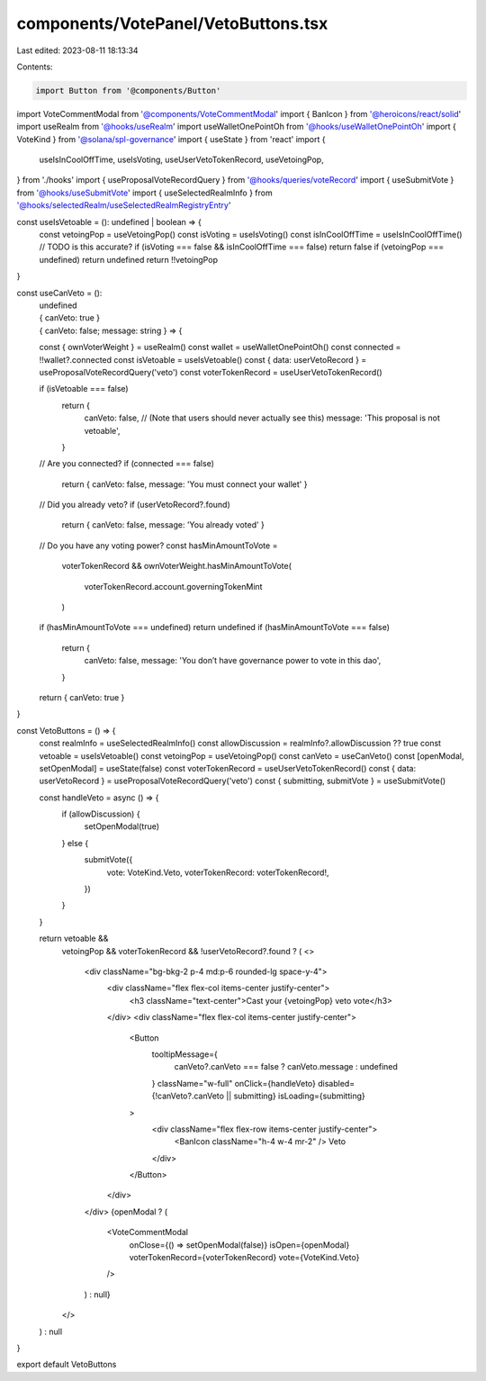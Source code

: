 components/VotePanel/VetoButtons.tsx
====================================

Last edited: 2023-08-11 18:13:34

Contents:

.. code-block:: tsx

    import Button from '@components/Button'
import VoteCommentModal from '@components/VoteCommentModal'
import { BanIcon } from '@heroicons/react/solid'
import useRealm from '@hooks/useRealm'
import useWalletOnePointOh from '@hooks/useWalletOnePointOh'
import { VoteKind } from '@solana/spl-governance'
import { useState } from 'react'
import {
  useIsInCoolOffTime,
  useIsVoting,
  useUserVetoTokenRecord,
  useVetoingPop,
} from './hooks'
import { useProposalVoteRecordQuery } from '@hooks/queries/voteRecord'
import { useSubmitVote } from '@hooks/useSubmitVote'
import { useSelectedRealmInfo } from '@hooks/selectedRealm/useSelectedRealmRegistryEntry'

const useIsVetoable = (): undefined | boolean => {
  const vetoingPop = useVetoingPop()
  const isVoting = useIsVoting()
  const isInCoolOffTime = useIsInCoolOffTime()
  // TODO is this accurate?
  if (isVoting === false && isInCoolOffTime === false) return false
  if (vetoingPop === undefined) return undefined
  return !!vetoingPop
}

const useCanVeto = ():
  | undefined
  | { canVeto: true }
  | { canVeto: false; message: string } => {
  const { ownVoterWeight } = useRealm()
  const wallet = useWalletOnePointOh()
  const connected = !!wallet?.connected
  const isVetoable = useIsVetoable()
  const { data: userVetoRecord } = useProposalVoteRecordQuery('veto')
  const voterTokenRecord = useUserVetoTokenRecord()

  if (isVetoable === false)
    return {
      canVeto: false,
      // (Note that users should never actually see this)
      message: 'This proposal is not vetoable',
    }

  // Are you connected?
  if (connected === false)
    return { canVeto: false, message: 'You must connect your wallet' }

  // Did you already veto?
  if (userVetoRecord?.found)
    return { canVeto: false, message: 'You already voted' }

  // Do you have any voting power?
  const hasMinAmountToVote =
    voterTokenRecord &&
    ownVoterWeight.hasMinAmountToVote(
      voterTokenRecord.account.governingTokenMint
    )
  if (hasMinAmountToVote === undefined) return undefined
  if (hasMinAmountToVote === false)
    return {
      canVeto: false,
      message: 'You don’t have governance power to vote in this dao',
    }

  return { canVeto: true }
}

const VetoButtons = () => {
  const realmInfo = useSelectedRealmInfo()
  const allowDiscussion = realmInfo?.allowDiscussion ?? true
  const vetoable = useIsVetoable()
  const vetoingPop = useVetoingPop()
  const canVeto = useCanVeto()
  const [openModal, setOpenModal] = useState(false)
  const voterTokenRecord = useUserVetoTokenRecord()
  const { data: userVetoRecord } = useProposalVoteRecordQuery('veto')
  const { submitting, submitVote } = useSubmitVote()

  const handleVeto = async () => {
    if (allowDiscussion) {
      setOpenModal(true)
    } else {
      submitVote({
        vote: VoteKind.Veto,
        voterTokenRecord: voterTokenRecord!,
      })
    }
  }

  return vetoable &&
    vetoingPop &&
    voterTokenRecord &&
    !userVetoRecord?.found ? (
    <>
      <div className="bg-bkg-2 p-4 md:p-6 rounded-lg space-y-4">
        <div className="flex flex-col items-center justify-center">
          <h3 className="text-center">Cast your {vetoingPop} veto vote</h3>
        </div>
        <div className="flex flex-col items-center justify-center">
          <Button
            tooltipMessage={
              canVeto?.canVeto === false ? canVeto.message : undefined
            }
            className="w-full"
            onClick={handleVeto}
            disabled={!canVeto?.canVeto || submitting}
            isLoading={submitting}
          >
            <div className="flex flex-row items-center justify-center">
              <BanIcon className="h-4 w-4 mr-2" />
              Veto
            </div>
          </Button>
        </div>
      </div>
      {openModal ? (
        <VoteCommentModal
          onClose={() => setOpenModal(false)}
          isOpen={openModal}
          voterTokenRecord={voterTokenRecord}
          vote={VoteKind.Veto}
        />
      ) : null}
    </>
  ) : null
}

export default VetoButtons


